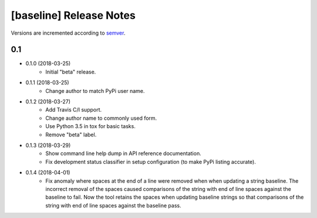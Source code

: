 ########################
[baseline] Release Notes
########################

Versions are incremented according to `semver <http://semver.org/>`_.

***
0.1
***

+ 0.1.0 (2018-03-25)
    - Initial "beta" release.

+ 0.1.1 (2018-03-25)
    - Change author to match PyPi user name.

+ 0.1.2 (2018-03-27)
    - Add Travis C/I support.
    - Change author name to commonly used form.
    - Use Python 3.5 in tox for basic tasks.
    - Remove "beta" label.

+ 0.1.3 (2018-03-29)
    - Show command line help dump in API reference documentation.
    - Fix development status classifier in setup configuration
      (to make PyPi listing accurate).

+ 0.1.4 (2018-04-01)
    - Fix anomaly where spaces at the end of a line were removed when
      when updating a string baseline. The incorrect removal of the
      spaces caused comparisons of the string with end of line spaces
      against the baseline to fail. Now the tool retains the spaces
      when updating baseline strings so that comparisons of the string
      with end of line spaces against the baseline pass.
